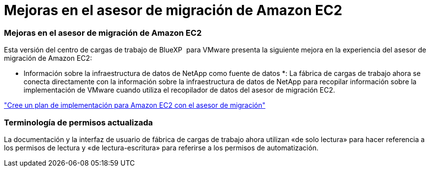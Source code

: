 = Mejoras en el asesor de migración de Amazon EC2
:allow-uri-read: 




=== Mejoras en el asesor de migración de Amazon EC2

Esta versión del centro de cargas de trabajo de BlueXP  para VMware presenta la siguiente mejora en la experiencia del asesor de migración de Amazon EC2:

* Información sobre la infraestructura de datos de NetApp como fuente de datos *: La fábrica de cargas de trabajo ahora se conecta directamente con la información sobre la infraestructura de datos de NetApp para recopilar información sobre la implementación de VMware cuando utiliza el recopilador de datos del asesor de migración EC2.

https://docs.netapp.com/us-en/workload-vmware/launch-onboarding-advisor-native.html["Cree un plan de implementación para Amazon EC2 con el asesor de migración"]



=== Terminología de permisos actualizada

La documentación y la interfaz de usuario de fábrica de cargas de trabajo ahora utilizan «de solo lectura» para hacer referencia a los permisos de lectura y «de lectura-escritura» para referirse a los permisos de automatización.
